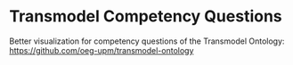 * Transmodel Competency Questions
Better visualization for competency questions of the Transmodel Ontology: https://github.com/oeg-upm/transmodel-ontology
